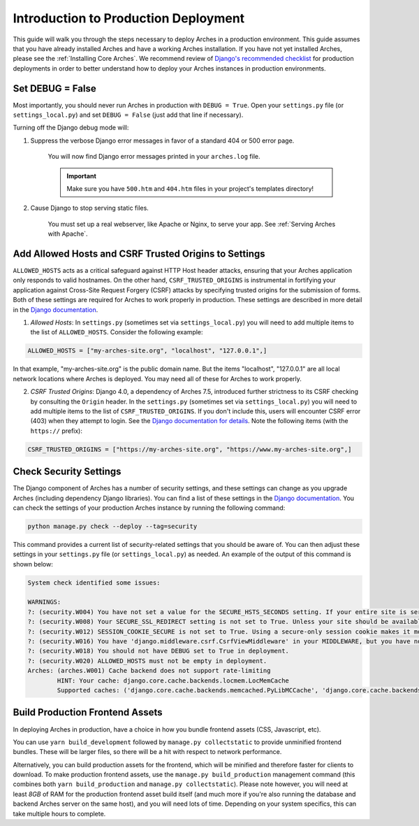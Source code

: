 
#####################################
Introduction to Production Deployment
#####################################

This guide will walk you through the steps necessary to deploy Arches in a production environment. This guide assumes that you have already installed Arches and have a working Arches installation. If you have not yet installed Arches, please see the :ref:`Installing Core Arches`. We recommend review of `Django's recommended checklist <https://docs.djangoproject.com/en/5.0/howto/deployment/checklist/>`_ for production deployments in order to better understand how to deploy your Arches instances in production environments.




Set DEBUG = False
=================

Most importantly, you should never run Arches in production with ``DEBUG = True``. Open your ``settings.py`` file (or ``settings_local.py``) and set ``DEBUG = False`` (just add that line if necessary).

Turning off the Django debug mode will:

1. Suppress the verbose Django error messages in favor of a standard 404 or 500 error page.

    You will now find Django error messages printed in your ``arches.log`` file.

    .. IMPORTANT:: Make sure you have ``500.htm`` and ``404.htm`` files in your project's templates directory!

2. Cause Django to stop serving static files.

    You must set up a real webserver, like Apache or Nginx, to serve your app. See :ref:`Serving Arches with Apache`.




Add Allowed Hosts and CSRF Trusted Origins to Settings
======================================================

``ALLOWED_HOSTS`` acts as a critical safeguard against HTTP Host header attacks, ensuring that your Arches application only responds to valid hostnames. On the other hand, ``CSRF_TRUSTED_ORIGINS`` is instrumental in fortifying your application against Cross-Site Request Forgery (CSRF) attacks by specifying trusted origins for the submission of forms. Both of these settings are required for Arches to work properly in production. These settings are described in more detail in the `Django documentation <https://docs.djangoproject.com/en/5.0/ref/settings/#allowed-hosts>`_.


1. *Allowed Hosts*: In ``settings.py`` (sometimes set via ``settings_local.py``) you will need to add multiple items to the list of ``ALLOWED_HOSTS``. Consider the following example:

.. code-block:: python

  ALLOWED_HOSTS = ["my-arches-site.org", "localhost", "127.0.0.1",]

In that example, "my-arches-site.org" is the public domain name. But the items "localhost", "127.0.0.1" are all local network locations where Arches is deployed. You may need all of these for Arches to work properly.

2. *CSRF Trusted Origins*: Django 4.0, a dependency of Arches 7.5, introduced further strictness to its CSRF checking by consulting the ``Origin`` header. In the ``settings.py`` (sometimes set via ``settings_local.py``) you will need to add multiple items to the list of ``CSRF_TRUSTED_ORIGINS``. If you don't include this, users will encounter CSRF error (403) when they attempt to login. See the `Django documentation for details <https://docs.djangoproject.com/en/5.0/releases/4.0/#csrf-trusted-origins-changes>`_. Note the following items (with the ``https://`` prefix):

.. code-block:: python

  CSRF_TRUSTED_ORIGINS = ["https://my-arches-site.org", "https://www.my-arches-site.org",]






Check Security Settings
=======================

The Django component of Arches has a number of security settings, and these settings can change as you upgrade Arches (including dependency Django libraries). You can find a list of these settings in the `Django documentation <https://docs.djangoproject.com/en/4.2/ref/settings/#security>`_. You can check the settings of your production Arches instance by running the following command:

.. code-block:: bash

  python manage.py check --deploy --tag=security


This command provides a current list of security-related settings that you should be aware of. You can then adjust these settings in your ``settings.py`` file (or ``settings_local.py``) as needed. An example of the output of this command is shown below:

.. code-block:: bash

  System check identified some issues:

  WARNINGS:
  ?: (security.W004) You have not set a value for the SECURE_HSTS_SECONDS setting. If your entire site is served only over SSL, you may want to consider setting a value and enabling HTTP Strict Transport Security. Be sure to read the documentation first; enabling HSTS carelessly can cause serious, irreversible problems.
  ?: (security.W008) Your SECURE_SSL_REDIRECT setting is not set to True. Unless your site should be available over both SSL and non-SSL connections, you may want to either set this setting True or configure a load balancer or reverse-proxy server to redirect all connections to HTTPS.
  ?: (security.W012) SESSION_COOKIE_SECURE is not set to True. Using a secure-only session cookie makes it more difficult for network traffic sniffers to hijack user sessions.
  ?: (security.W016) You have 'django.middleware.csrf.CsrfViewMiddleware' in your MIDDLEWARE, but you have not set CSRF_COOKIE_SECURE to True. Using a secure-only CSRF cookie makes it more difficult for network traffic sniffers to steal the CSRF token.
  ?: (security.W018) You should not have DEBUG set to True in deployment.
  ?: (security.W020) ALLOWED_HOSTS must not be empty in deployment.
  Arches: (arches.W001) Cache backend does not support rate-limiting
          HINT: Your cache: django.core.cache.backends.locmem.LocMemCache
          Supported caches: ('django.core.cache.backends.memcached.PyLibMCCache', 'django.core.cache.backends.memcached.PyMemcacheCache', 'django.core.cache.backends.redis.RedisCache')



Build Production Frontend Assets
================================

In deploying Arches in production, have a choice in how you bundle frontend assets (CSS, Javascript, etc).

You can use ``yarn build_development`` followed by ``manage.py collectstatic`` to provide unminified frontend bundles.
These will be larger files, so there will be a hit with respect to network performance.

Alternatively, you can build production assets for the frontend, which will be minified and therefore faster for
clients to download. To make production frontend assets, use the ``manage.py build_production`` management command
(this combines both ``yarn build_production`` and ``manage.py collectstatic``). Please note however, you will need
at least *8GB* of RAM for the production frontend asset build itself (and much more if you're also running the
database and backend Arches server on the same host), and you will need lots of time. Depending on your system
specifics, this can take multiple hours to complete.